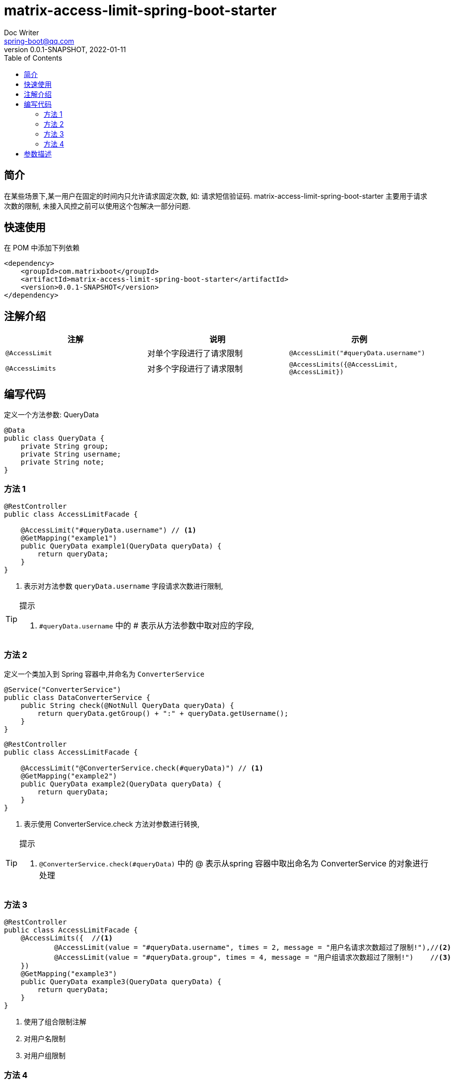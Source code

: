 = matrix-access-limit-spring-boot-starter
Doc Writer <spring-boot@qq.com>
:icons: font
:toc: right
:pdf-themesdir: theme
:pdf-fontsdir: font
:pdf-theme: KaiGenGothicCN
:homepage: https://github.com/miverse/matrix-boot
:sourcedir: matrix-access-limit-spring-boot-starter/src/main/java/com/matrixboot/access/limit
:assetsdir: assets
:imagesdir: {assetsdir}/images
:revnumber: 0.0.1-SNAPSHOT
:revdate: 2022-01-11

== 简介

****

在某些场景下,某一用户在固定的时间内只允许请求固定次数, 如: 请求短信验证码.
matrix-access-limit-spring-boot-starter 主要用于请求次数的限制, 未接入风控之前可以使用这个包解决一部分问题.

****

== 快速使用

在 POM 中添加下列依赖

[source,xml,subs="verbatim,attributes"]
----
<dependency>
    <groupId>com.matrixboot</groupId>
    <artifactId>matrix-access-limit-spring-boot-starter</artifactId>
    <version>{revnumber}</version>
</dependency>
----

== 注解介绍

|===
|注解 |说明 |示例

|`@AccessLimit`
|对单个字段进行了请求限制
|`@AccessLimit("#queryData.username")`

|`@AccessLimits`
|对多个字段进行了请求限制
|`@AccessLimits({@AccessLimit, @AccessLimit})`
|===

== 编写代码

定义一个方法参数: QueryData

[source,java]
----
@Data
public class QueryData {
    private String group;
    private String username;
    private String note;
}
----

=== 方法 1

[source,java]
----
@RestController
public class AccessLimitFacade {

    @AccessLimit("#queryData.username") // <!--1-->
    @GetMapping("example1")
    public QueryData example1(QueryData queryData) {
        return queryData;
    }
}
----

<1> 表示对方法参数 `queryData.username` 字段请求次数进行限制,

[TIP]
.提示
====
. `#queryData.username` 中的 # 表示从方法参数中取对应的字段,
====

=== 方法 2

定义一个类加入到 Spring 容器中,并命名为 `ConverterService`

[source,java]
----
@Service("ConverterService")
public class DataConverterService {
    public String check(@NotNull QueryData queryData) {
        return queryData.getGroup() + ":" + queryData.getUsername();
    }
}
----

[source,java]
----
@RestController
public class AccessLimitFacade {

    @AccessLimit("@ConverterService.check(#queryData)") // <!--1-->
    @GetMapping("example2")
    public QueryData example2(QueryData queryData) {
        return queryData;
    }
}
----

<1> 表示使用 ConverterService.check 方法对参数进行转换,

[TIP]
.提示
====
. `@ConverterService.check(#queryData)` 中的 @ 表示从spring 容器中取出命名为 ConverterService 的对象进行处理
====

=== 方法 3

[source,java]
----
@RestController
public class AccessLimitFacade {
    @AccessLimits({  //<!--1-->
            @AccessLimit(value = "#queryData.username", times = 2, message = "用户名请求次数超过了限制!"),//<!--2-->
            @AccessLimit(value = "#queryData.group", times = 4, message = "用户组请求次数超过了限制!")    //<!--3-->
    })
    @GetMapping("example3")
    public QueryData example3(QueryData queryData) {
        return queryData;
    }
}
----

<1> 使用了组合限制注解
<2> 对用户名限制
<3> 对用户组限制

=== 方法 4

[source,java]
----
@RestController
public class AccessLimitFacade {

    @AccessLimit(value = "#queryData.username", message = "用户名请求次数超过了限制!", times = 4, timeout = 30, reveal = "reveal")//<!--1-->
    @GetMapping("example4")
    public QueryData example4(QueryData queryData) {
        return queryData;
    }

    @SuppressWarnings("unused")
    public QueryData reveal(QueryData queryData, AccessLimitException exception) {//<!--2-->
        return new QueryData();
    }
}
----

<1> 可以指定方法参数
<2> 当发生限制时, 指定了回调函数,可以传入异常类

== 参数描述

|===
^|字段 ^|描述 ^|类型 ^|示例

|value
|指定方法参数作为 key,支持 SPEL 表达式格式
|String
|`#queryData.username` `@ConverterService.check(#queryData)`

|message
|提示信息
|String
|用户名请求次数超过了限制!

|times
|限制的次数,默认是 3
|int
|3

|timeout
|限制次数时间窗口,这里是翻转时间窗口,默认是 60 秒
|int
|60

|reveal
|触发了限制次数时回调的方法,这里是方法名称,方法参数最好是和之前的参数一样,获取异常信息可以在方法参数加上 `AccessLimitException`
|String
|reveal
|===









